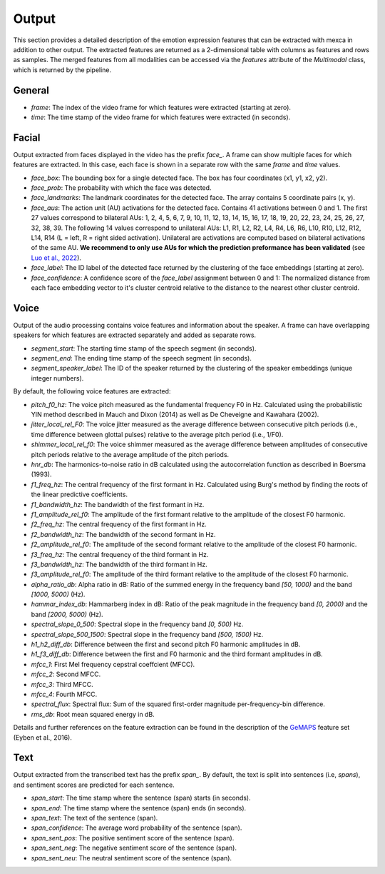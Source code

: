 Output
======

This section provides a detailed description of the emotion expression features that can be extracted with mexca in addition to other output.
The extracted features are returned as a 2-dimensional table with columns as features and rows as samples.
The merged features from all modalities can be accessed via the `features` attribute of the `Multimodal` class, which is returned by the pipeline.


General
-------

- `frame`: The index of the video frame for which features were extracted (starting at zero).
- `time`: The time stamp of the video frame for which features were extracted (in seconds).

Facial
------

Output extracted from faces displayed in the video has the prefix `face_`. A frame can show multiple faces for which features are extracted.
In this case, each face is shown in a separate row with the same `frame` and `time` values.

- `face_box`: The bounding box for a single detected face. The box has four coordinates (x1, y1, x2, y2).
- `face_prob`: The probability with which the face was detected.
- `face_landmarks`: The landmark coordinates for the detected face. The array contains 5 coordinate pairs (x, y).
- `face_aus`: The action unit (AU) activations for the detected face. Contains 41 activations between 0 and 1. The first 27 values correspond to bilateral AUs: 1, 2, 4, 5, 6, 7, 9, 10, 11, 12, 13, 14, 15, 16, 17, 18, 19, 20, 22, 23, 24, 25, 26, 27, 32, 38, 39. The following 14 values correspond to unilateral AUs: L1, R1, L2, R2, L4, R4, L6, R6, L10, R10, L12, R12, L14, R14 (L = left, R = right sided activation). Unilateral are activations are computed based on bilateral activations of the same AU. **We recommend to only use AUs for which the prediction preformance has been validated** (see `Luo et al., 2022 <https://arxiv.org/pdf/2205.01782.pdf>`_).
- `face_label`: The ID label of the detected face returned by the clustering of the face embeddings (starting at zero).
- `face_confidence`: A confidence score of the `face_label` assignment between 0 and 1: The normalized distance from each face embedding vector to it's cluster centroid relative to the distance to the nearest other cluster centroid.


.. _voice_features_output:

Voice
-----

Output of the audio processing contains voice features and information about the speaker.
A frame can have overlapping speakers for which features are extracted separately and added as separate rows.

- `segment_start`: The starting time stamp of the speech segment (in seconds).
- `segment_end`: The ending time stamp of the speech segment (in seconds).
- `segment_speaker_label`: The ID of the speaker returned by the clustering of the speaker embeddings (unique integer numbers).

By default, the following voice features are extracted:

- `pitch_f0_hz`: The voice pitch measured as the fundamental frequency F0 in Hz. Calculated using the probabilistic YIN method described in Mauch and Dixon (2014) as well as De Cheveigne and Kawahara (2002).
- `jitter_local_rel_F0`: The voice jitter measured as the average difference between consecutive pitch periods (i.e., time difference between glottal pulses) relative to the average pitch period (i.e., 1/F0).
- `shimmer_local_rel_f0`: The voice shimmer measured as the average difference between amplitudes of consecutive pitch periods relative to the average amplitude of the pitch periods.
- `hnr_db`: The harmonics-to-noise ratio in dB calculated using the autocorrelation function as described in Boersma (1993).
- `f1_freq_hz`: The central frequency of the first formant in Hz. Calculated using Burg's method by finding the roots of the linear predictive coefficients.
- `f1_bandwidth_hz`: The bandwidth of the first formant in Hz.
- `f1_amplitude_rel_f0`: The amplitude of the first formant relative to the amplitude of the closest F0 harmonic.
- `f2_freq_hz`: The central frequency of the first formant in Hz.
- `f2_bandwidth_hz`: The bandwidth of the second formant in Hz.
- `f2_amplitude_rel_f0`: The amplitude of the second formant relative to the amplitude of the closest F0 harmonic.
- `f3_freq_hz`: The central frequency of the third formant in Hz.
- `f3_bandwidth_hz`: The bandwidth of the third formant in Hz.
- `f3_amplitude_rel_f0`: The amplitude of the third formant relative to the amplitude of the closest F0 harmonic.
- `alpha_ratio_db`: Alpha ratio in dB: Ratio of the summed energy in the frequency band `[50, 1000)` and the band `[1000, 5000)` (Hz).
- `hammar_index_db`: Hammarberg index in dB: Ratio of the peak magnitude in the frequency band `[0, 2000)` and the band `[2000, 5000)` (Hz).
- `spectral_slope_0_500`: Spectral slope in the frequency band `[0, 500)` Hz.
- `spectral_slope_500_1500`: Spectral slope in the frequency band `[500, 1500)` Hz.
- `h1_h2_diff_db`: Difference between the first and second pitch F0 harmonic amplitudes in dB.
- `h1_f3_diff_db`: Difference between the first and F0 harmonic and the third formant amplitudes in dB.
- `mfcc_1`: First Mel frequency cepstral coeffcient (MFCC).
- `mfcc_2`: Second MFCC.
- `mfcc_3`: Third MFCC.
- `mfcc_4`: Fourth MFCC.
- `spectral_flux`: Spectral flux: Sum of the squared first-order magnitude per-frequency-bin difference.
- `rms_db`: Root mean squared energy in dB.

Details and further references on the feature extraction can be found in the description of the `GeMAPS <https://ieeexplore.ieee.org/stamp/stamp.jsp?arnumber=7160715>`_ feature set (Eyben et al., 2016).

Text
----

Output extracted from the transcribed text has the prefix `span_`. By default, the text is split into sentences (i.e, *spans*),
and sentiment scores are predicted for each sentence.

- `span_start`: The time stamp where the sentence (span) starts (in seconds).
- `span_end`: The time stamp where the sentence (span) ends (in seconds).
- `span_text`: The text of the sentence (span).
- `span_confidence`: The average word probability of the sentence (span).
- `span_sent_pos`: The positive sentiment score of the sentence (span).
- `span_sent_neg`: The negative sentiment score of the sentence (span).
- `span_sent_neu`: The neutral sentiment score of the sentence (span).
